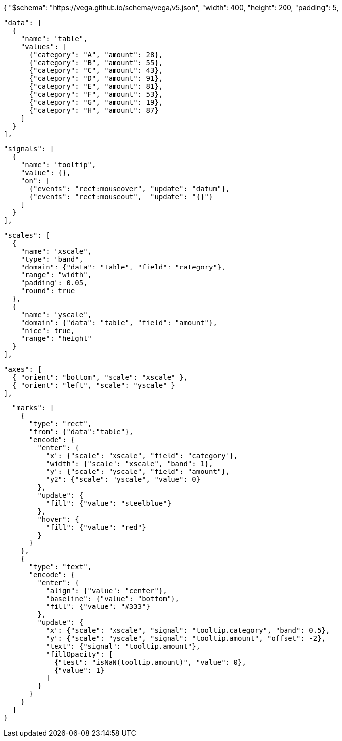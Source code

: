 [vega, target=diagram-vega1]
--
{
"$schema": "https://vega.github.io/schema/vega/v5.json",
"width": 400,
"height": 200,
"padding": 5,

  "data": [
    {
      "name": "table",
      "values": [
        {"category": "A", "amount": 28},
        {"category": "B", "amount": 55},
        {"category": "C", "amount": 43},
        {"category": "D", "amount": 91},
        {"category": "E", "amount": 81},
        {"category": "F", "amount": 53},
        {"category": "G", "amount": 19},
        {"category": "H", "amount": 87}
      ]
    }
  ],

  "signals": [
    {
      "name": "tooltip",
      "value": {},
      "on": [
        {"events": "rect:mouseover", "update": "datum"},
        {"events": "rect:mouseout",  "update": "{}"}
      ]
    }
  ],

  "scales": [
    {
      "name": "xscale",
      "type": "band",
      "domain": {"data": "table", "field": "category"},
      "range": "width",
      "padding": 0.05,
      "round": true
    },
    {
      "name": "yscale",
      "domain": {"data": "table", "field": "amount"},
      "nice": true,
      "range": "height"
    }
  ],

  "axes": [
    { "orient": "bottom", "scale": "xscale" },
    { "orient": "left", "scale": "yscale" }
  ],

  "marks": [
    {
      "type": "rect",
      "from": {"data":"table"},
      "encode": {
        "enter": {
          "x": {"scale": "xscale", "field": "category"},
          "width": {"scale": "xscale", "band": 1},
          "y": {"scale": "yscale", "field": "amount"},
          "y2": {"scale": "yscale", "value": 0}
        },
        "update": {
          "fill": {"value": "steelblue"}
        },
        "hover": {
          "fill": {"value": "red"}
        }
      }
    },
    {
      "type": "text",
      "encode": {
        "enter": {
          "align": {"value": "center"},
          "baseline": {"value": "bottom"},
          "fill": {"value": "#333"}
        },
        "update": {
          "x": {"scale": "xscale", "signal": "tooltip.category", "band": 0.5},
          "y": {"scale": "yscale", "signal": "tooltip.amount", "offset": -2},
          "text": {"signal": "tooltip.amount"},
          "fillOpacity": [
            {"test": "isNaN(tooltip.amount)", "value": 0},
            {"value": 1}
          ]
        }
      }
    }
  ]
}
--

